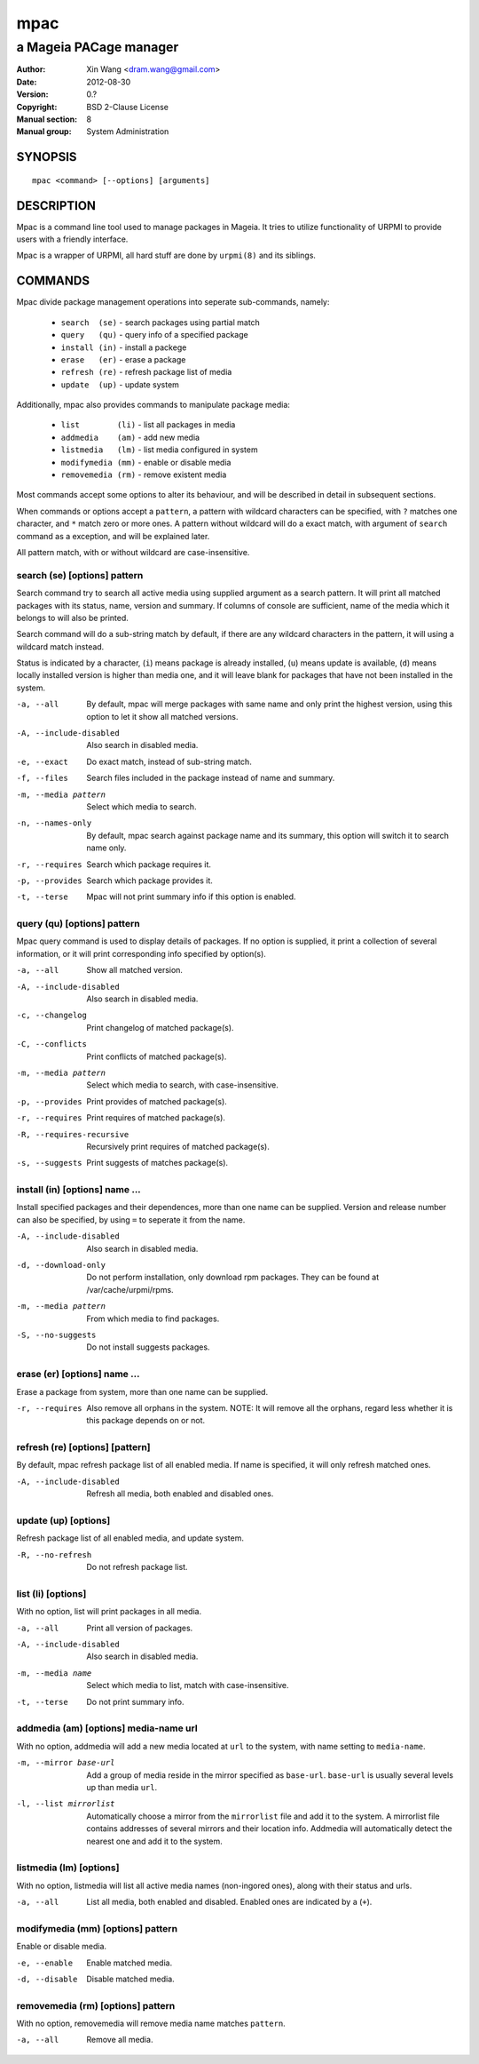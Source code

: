 ====
mpac
====

-----------------------
a Mageia PACage manager
-----------------------

:Author: Xin Wang <dram.wang@gmail.com>
:Date: 2012-08-30
:Version: 0.?
:Copyright: BSD 2-Clause License
:Manual section: 8
:Manual group: System Administration

SYNOPSIS
========

::

   mpac <command> [--options] [arguments]

DESCRIPTION
===========

Mpac is a command line tool used to manage packages in Mageia. It tries to
utilize functionality of URPMI to provide users with a friendly interface.

Mpac is a wrapper of URPMI, all hard stuff are done by ``urpmi(8)``
and its siblings.

COMMANDS
========

Mpac divide package management operations into seperate sub-commands,
namely:

  * ``search  (se)`` - search packages using partial match
  * ``query   (qu)`` - query info of a specified package
  * ``install (in)`` - install a packege
  * ``erase   (er)`` - erase a package
  * ``refresh (re)`` - refresh package list of media
  * ``update  (up)`` - update system

Additionally, mpac also provides commands to manipulate package media:

  * ``list        (li)`` - list all packages in media
  * ``addmedia    (am)`` - add new media
  * ``listmedia   (lm)`` - list media configured in system
  * ``modifymedia (mm)`` - enable or disable media
  * ``removemedia (rm)`` - remove existent media

Most commands accept some options to alter its behaviour, and will be
described in detail in subsequent sections.

When commands or options accept a ``pattern``, a pattern with wildcard
characters can be specified, with ``?`` matches one character, and
``*`` match zero or more ones. A pattern without wildcard will do a
exact match, with argument of ``search`` command as a exception, and
will be explained later.

All pattern match, with or without wildcard are case-insensitive. 

search (se) [options] pattern
-----------------------------

Search command try to search all active media using supplied argument
as a search pattern. It will print all matched packages with its
status, name, version and summary. If columns of console are
sufficient, name of the media which it belongs to will also be
printed.

Search command will do a sub-string match by default, if there are any
wildcard characters in the pattern, it will using a wildcard match
instead.

Status is indicated by a character, (``i``) means package is already
installed, (``u``) means update is available, (``d``) means locally
installed version is higher than media one, and it will leave blank
for packages that have not been installed in the system.

-a, --all
   By default, mpac will merge packages with same name and only print
   the highest version, using this option to let it show all matched
   versions.

-A, --include-disabled
   Also search in disabled media.

-e, --exact
   Do exact match, instead of sub-string match.

-f, --files
   Search files included in the package instead of name and summary.

-m, --media pattern
   Select which media to search.

-n, --names-only
   By default, mpac search against package name and its summary, this
   option will switch it to search name only.

-r, --requires
   Search which package requires it.

-p, --provides
   Search which package provides it.

-t, --terse
   Mpac will not print summary info if this option is enabled.

query (qu) [options] pattern
----------------------------

Mpac query command is used to display details of packages. If no option is
supplied, it print a collection of several information, or it will
print corresponding info specified by option(s).

-a, --all
   Show all matched version.

-A, --include-disabled
   Also search in disabled media.

-c, --changelog
   Print changelog of matched package(s).

-C, --conflicts
   Print conflicts of matched package(s).

-m, --media pattern
   Select which media to search, with case-insensitive.

-p, --provides
   Print provides of matched package(s).

-r, --requires
   Print requires of matched package(s).

-R, --requires-recursive
   Recursively print requires of matched package(s).

-s, --suggests
   Print suggests of matches package(s).

install (in) [options] name ...
-------------------------------

Install specified packages and their dependences, more than one name
can be supplied. Version and release number can also be specified, by
using ``=`` to seperate it from the name.

-A, --include-disabled
   Also search in disabled media.

-d, --download-only
   Do not perform installation, only download rpm packages. They can
   be found at /var/cache/urpmi/rpms.

-m, --media pattern
   From which media to find packages.

-S, --no-suggests
   Do not install suggests packages.

erase (er) [options] name ...
-----------------------------

Erase a package from system, more than one name can be supplied.

-r, --requires
   Also remove all orphans in the system. NOTE: It will remove all the
   orphans, regard less whether it is this package depends on or not.

refresh (re) [options] [pattern]
--------------------------------

By default, mpac refresh package list of all enabled media. If name is
specified, it will only refresh matched ones.

-A, --include-disabled
   Refresh all media, both enabled and disabled ones.

update (up) [options]
---------------------

Refresh package list of all enabled media, and update system.

-R, --no-refresh
   Do not refresh package list.

list (li) [options]
-------------------

With no option, list will print packages in all media.

-a, --all
   Print all version of packages.

-A, --include-disabled
   Also search in disabled media.

-m, --media name
   Select which media to list, match with case-insensitive.

-t, --terse
   Do not print summary info.

addmedia (am) [options] media-name url
--------------------------------------

With no option, addmedia will add a new media located at ``url`` to
the system, with name setting to ``media-name``.

-m, --mirror base-url
   Add a group of media reside in the mirror specified as
   ``base-url``.  ``base-url`` is usually several levels up than media
   ``url``.

-l, --list mirrorlist
   Automatically choose a mirror from the ``mirrorlist`` file and add
   it to the system. A mirrorlist file contains addresses of several
   mirrors and their location info. Addmedia will automatically detect
   the nearest one and add it to the system.

listmedia (lm) [options]
------------------------

With no option, listmedia will list all active media names
(non-ingored ones), along with their status and urls.

-a, --all
   List all media, both enabled and disabled. Enabled ones are indicated
   by a (``+``).

modifymedia (mm) [options] pattern
----------------------------------

Enable or disable media.

-e, --enable
   Enable matched media.

-d, --disable
   Disable matched media.

removemedia (rm) [options] pattern
----------------------------------

With no option, removemedia will remove media name matches ``pattern``.

-a, --all
   Remove all media.
